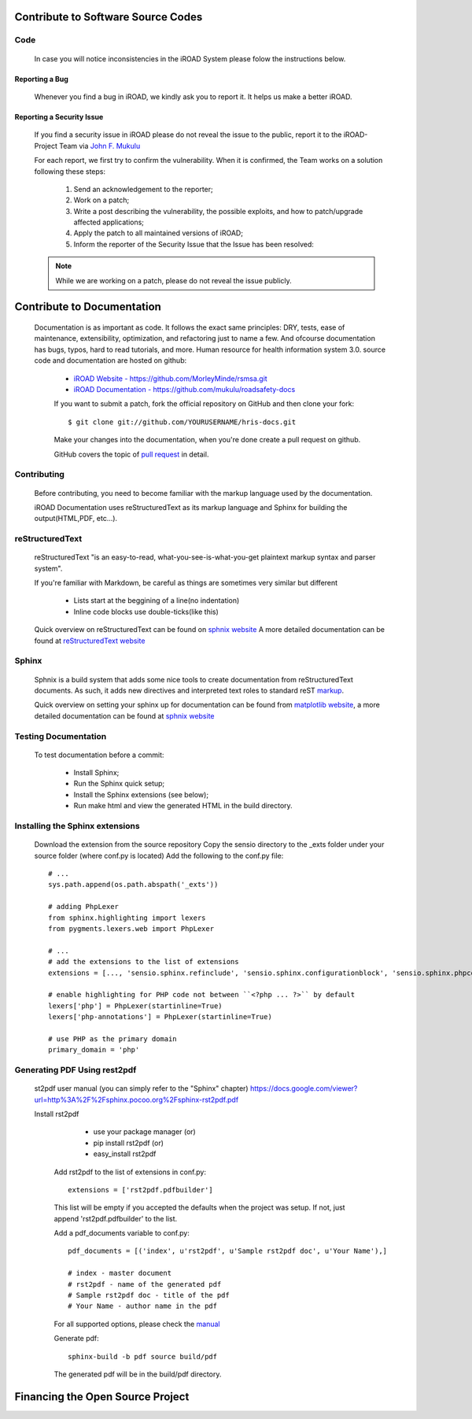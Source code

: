 .. contribution:

.. index:: Python Contribute to Software Source Codes

Contribute to Software Source Codes
===================================



Code
****

	In case you will notice inconsistencies in the iROAD System please folow the instructions below.

Reporting a Bug
---------------

	Whenever you find a bug in iROAD, we kindly ask you to report it. It helps us make a better iROAD.	

Reporting a Security Issue
--------------------------

	If you find a security issue in iROAD please do not reveal the issue to the public, report it to the iROAD-Project Team via `John F. Mukulu <mailto:john.f.mukulu@gmail.com>`_

	For each report, we first try to confirm the vulnerability. When it is confirmed, the Team works on a solution following these steps:

		1. Send an acknowledgement to the reporter;

		2. Work on a patch;

		3. Write a post describing the vulnerability, the possible exploits, and how to patch/upgrade affected applications;

		4. Apply the patch to all maintained versions of iROAD;

		5. Inform the reporter of the Security Issue that the Issue has been resolved:
		
	.. Note::
           While we are working on a patch, please do not reveal the issue publicly.
		

.. index:: Contribute to Documentation

Contribute to Documentation
===========================

	Documentation is as important as code. It follows the exact same principles: DRY, tests, 
        ease of maintenance, extensibility, optimization,
        and refactoring just to name a few. And ofcourse documentation has bugs, typos, 
        hard to read tutorials, and more. Human resource for health information system 3.0. 
        source code and documentation are hosted on github:
        
            * `iROAD Website - https://github.com/MorleyMinde/rsmsa.git <https://github.com/MorleyMinde/rsmsa.git>`_
            * `iROAD Documentation - https://github.com/mukulu/roadsafety-docs <https://github.com/mukulu/roadsafety-docs>`_
            
            If you want to submit a patch, fork the official repository on GitHub and then clone your fork::
            
            $ git clone git://github.com/YOURUSERNAME/hris-docs.git
            
            Make your changes into the documentation, when you're done create a pull request on github.
            
            GitHub covers the topic of  `pull request <https://help.github.com/articles/using-pull-requests>`_ in detail.
            
Contributing
************

	Before contributing, you need to become familiar with the markup language used by the documentation.

        iROAD Documentation uses reStructuredText as its markup language and Sphinx for building the output(HTML,PDF, etc...).

.. index:: reStructuredText

reStructuredText
****************

        reStructuredText "is an easy-to-read, what-you-see-is-what-you-get plaintext markup syntax and parser system".
        
        If you're familiar with Markdown, be careful as things are sometimes very similar but different
        
            * Lists start at the beggining of a line(no indentation)
            * Inline code blocks use double-ticks(like this)
            
        Quick overview on reStructuredText can be found on `sphnix website <http://sphinx-doc.org/rest.html>`_
        A more detailed documentation can be found at `reStructuredText website <http://docutils.sourceforge.net/rst.html>`_
        
Sphinx
******

    Sphnix is a build system that adds some nice tools to create documentation from reStructuredText documents. 
    As such, it adds new directives and interpreted text roles to standard reST `markup <http://sphinx-doc.org/markup/>`_.

    Quick overview on setting your sphinx up for documentation can be found from `matplotlib website <http://matplotlib.org/sampledoc/>`_,
    a more detailed documentation can be found at `sphnix website <http://sphinx-doc.org/rest.html>`_
    
    
.. index:: Testing Documentation

Testing Documentation
*********************

    To test documentation before a commit:
    
        * Install Sphinx;
        * Run the Sphinx quick setup;
        * Install the Sphinx extensions (see below);
        * Run make html and view the generated HTML in the build directory.
    
.. index:: Installing the Sphinx extensions

Installing the Sphinx extensions
********************************

    Download the extension from the source repository Copy the sensio directory to the _exts folder under your source 
    folder (where conf.py is located) Add the following to the conf.py file::
    
        # ...
        sys.path.append(os.path.abspath('_exts'))

        # adding PhpLexer
        from sphinx.highlighting import lexers
        from pygments.lexers.web import PhpLexer

        # ...
        # add the extensions to the list of extensions
        extensions = [..., 'sensio.sphinx.refinclude', 'sensio.sphinx.configurationblock', 'sensio.sphinx.phpcode']

        # enable highlighting for PHP code not between ``<?php ... ?>`` by default
        lexers['php'] = PhpLexer(startinline=True)
        lexers['php-annotations'] = PhpLexer(startinline=True)

        # use PHP as the primary domain
        primary_domain = 'php'
        
.. index:: Generating PDF Using rest2pdf

Generating PDF Using rest2pdf
*****************************

    st2pdf user manual (you can simply refer to the "Sphinx" chapter)
    https://docs.google.com/viewer?url=http%3A%2F%2Fsphinx.pocoo.org%2Fsphinx-rst2pdf.pdf
    
    Install rst2pdf
     
        - use your package manager (or)
        - pip install rst2pdf (or)
        - easy_install rst2pdf
        
     Add rst2pdf to the list of extensions in conf.py::
     
        extensions = ['rst2pdf.pdfbuilder']
     
     This list will be empty if you accepted the defaults when the project was setup. If not, 
     just append 'rst2pdf.pdfbuilder' to the list.
     
     Add a pdf_documents variable to conf.py::
     
        pdf_documents = [('index', u'rst2pdf', u'Sample rst2pdf doc', u'Your Name'),]
   
        # index - master document
        # rst2pdf - name of the generated pdf
        # Sample rst2pdf doc - title of the pdf
        # Your Name - author name in the pdf
        
     For all supported options, please check the `manual <http://lateral.netmanagers.com.ar/static/manual.pdf>`_ 
     
     Generate pdf::
     
        sphinx-build -b pdf source build/pdf

     The generated pdf will be in the build/pdf directory. 
     
.. index:: Financing the Open Source Project

Financing the Open Source Project
=================================








